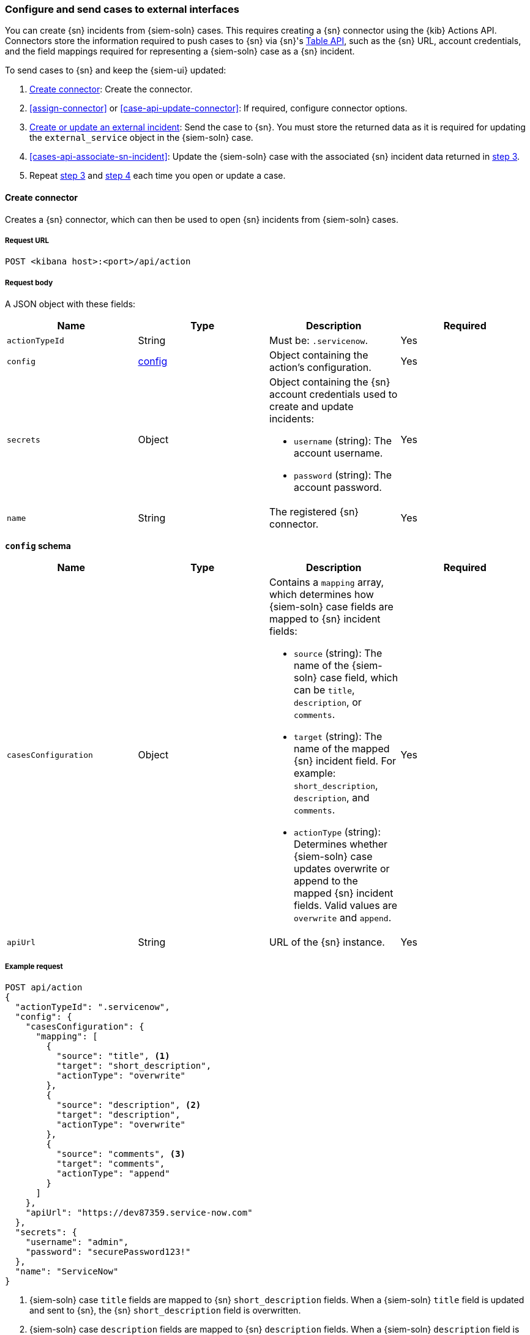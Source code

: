 [[cases-actions-api-connectors]]
=== Configure and send cases to external interfaces

You can create {sn} incidents from {siem-soln} cases. This requires creating
a {sn} connector using the {kib} Actions API. Connectors store the information
required to push cases to {sn} via {sn}'s https://developer.servicenow.com/dev.do#!/reference/api/madrid/rest/c_TableAPI[Table API], such as the {sn} URL,
account credentials, and the field mappings required for representing a
{siem-soln} case as a {sn} incident.

To send cases to {sn} and keep the {siem-ui} updated:

. <<register-connector>>: Create the connector.
. <<assign-connector>> or <<case-api-update-connector>>: If required, configure
connector options.
. [[sn-returned-data]]<<cases-actions-api-execute>>: Send the case to {sn}. You
must store the returned data as it is required for updating the
`external_service` object in the {siem-soln} case.
. [[update-case-sn-data]]<<cases-api-associate-sn-incident>>: Update the
{siem-soln} case with the associated {sn} incident data returned in
<<sn-returned-data, step 3>>.
. Repeat <<sn-returned-data, step 3>> and <<update-case-sn-data, step 4>> each
time you open or update a case.



[[register-connector]]
==== Create connector

Creates a {sn} connector, which can then be used to open {sn} incidents from
{siem-soln} cases.

===== Request URL

`POST <kibana host>:<port>/api/action`

===== Request body

A JSON object with these fields:

[width="100%",options="header"]
|==============================================
|Name |Type |Description |Required

|`actionTypeId` |String |Must be: `.servicenow`. |Yes
|`config` |<<config-schema, config>> |Object containing the action's
configuration. |Yes
|`secrets` |Object a|Object containing the {sn} account credentials used
to create and update incidents:

* `username` (string): The account username.
* `password` (string): The account password.

|Yes

|`name` |String |The registered {sn} connector. |Yes
|==============================================

[[config-schema]]
*`config` schema*

[width="100%",options="header"]
|==============================================
|Name |Type |Description |Required

|`casesConfiguration` |Object a|Contains a `mapping` array, which determines how {siem-soln} case fields are mapped to {sn} incident fields:

* `source` (string): The name of the {siem-soln} case field, which can be 
`title`, `description`, or `comments`.
* `target` (string): The name of the mapped {sn} incident field. For example: `short_description`, `description`, and `comments`.
* `actionType` (string): Determines whether {siem-soln} case updates overwrite 
or append to the mapped {sn} incident fields. Valid values are `overwrite` and
`append`.

|Yes

|`apiUrl` |String |URL of the {sn} instance. |Yes
|==============================================

===== Example request

[source,sh]
--------------------------------------------------
POST api/action
{
  "actionTypeId": ".servicenow",
  "config": {
    "casesConfiguration": {
      "mapping": [
        {
          "source": "title", <1>
          "target": "short_description",
          "actionType": "overwrite"
        },
        {
          "source": "description", <2>
          "target": "description",
          "actionType": "overwrite"
        },
        {
          "source": "comments", <3>
          "target": "comments",
          "actionType": "append"
        }
      ]
    },
    "apiUrl": "https://dev87359.service-now.com"
  },
  "secrets": {
    "username": "admin",
    "password": "securePassword123!"
  },
  "name": "ServiceNow"
}
--------------------------------------------------
// KIBANA

<1> {siem-soln} case `title` fields are mapped to {sn} `short_description`
fields. When a {siem-soln} `title` field is updated and sent to {sn}, the {sn}
`short_description` field is overwritten.

<2> {siem-soln} case `description` fields are mapped to {sn} `description`
fields. When a {siem-soln} `description` field is updated and sent to {sn},
the {sn} `description` field is overwritten.

<3> {siem-soln} case `comments` fields are mapped to {sn} `comments` fields.
When a {siem-soln} `comments` field is updated and sent to {sn}, the updated
text is appended to the {sn} `comments` field.

===== Response code

`200`:: 
   Indicates a successful call.
   
===== Response payload

A JSON object with a connector `id` that is required to push cases to {sn}.

===== Example response

[source,json]
--------------------------------------------------
{
  "id": "61787f53-4eee-4741-8df6-8fe84fa616f7",
  "actionTypeId": ".servicenow",
  "name": "ServiceNow",
  "config": {
    "casesConfiguration": {
      "mapping": [
        {
          "source": "title",
          "target": "short_description",
          "actionType": "overwrite"
        },
        {
          "source": "description",
          "target": "description",
          "actionType": "overwrite"
        },
        {
          "source": "comments",
          "target": "comments",
          "actionType": "append"
        }
      ]
    },
    "apiUrl": "https://dev78437.service-now.com"
  }
}
--------------------------------------------------

[[update-connector]]
==== Update connector

Updates a {sn} connector.

===== Request URL

`PUT <kibana host>:<port>/api/action/<connector ID>`

===== URL parts

The URL must include the `connector ID` of the connector you are updating.
Call <<cases-api-find-connectors>> to retrieve connector IDs.

===== Request body

A JSON object with the fields you want to update:

[width="100%",options="header"]
|==============================================
|Name |Type |Description |Required

|`config` |<<config-update-schema, config>> |Object containing the action's
configuration. |Yes
|`secrets` |Object a|Object containing the {sn} account credentials used
to create and update incidents:

* `username` (string): The account username.
* `password` (string): The account password.

|Yes

|`name` |String |The registered {sn} connector. |Yes
|==============================================

[[config-update-schema]]
*`config` schema*

[width="100%",options="header"]
|==============================================
|Name |Type |Description |Required

|`casesConfiguration` |Object a|Contains a `mapping` array, which determines how {siem-soln} case fields are mapped to {sn} incident fields:

* `source` (string): The name of the {siem-soln} case field, which can be 
`title`, `description`, or `comments`.
* `target` (string): The name of the mapped {sn} incident field. For example: `short_description`, `description`, and `comments`.
* `actionType` (string): Determines whether {siem-soln} case updates overwrite 
or append to the mapped {sn} incident fields. Valid values are `overwrite` and
`append`.

|Yes

|`apiUrl` |String |URL of the {sn} instance. |Yes
|==============================================

===== Example request

Updates the `description` field mapping of connector ID
`61787f53-4eee-4741-8df6-8fe84fa616f7`:

[source,sh]
--------------------------------------------------
PUT api/action/61787f53-4eee-4741-8df6-8fe84fa616f7
{
  "name": "ServiceNow",
  "config": {
    "apiUrl": "https://dev78437.service-now.com",
    "casesConfiguration": {
      "mapping": [
        {
          "source": "title",
          "target": "short_description",
          "actionType": "overwrite"
        },
        {
          "source": "description",
          "target": "description",
          "actionType": "append"
        },
        {
          "source": "comments",
          "target": "comments",
          "actionType": "append"
        }
      ]
    }
  },
  "secrets": {
    "username": "admin",
    "password": "me4Vered1!"
  }
}
--------------------------------------------------
// KIBANA

===== Response code

`200`:: 
   Indicates a successful call.
   
===== Response payload

The updated JSON connector object.

===== Example response

[source,json]
--------------------------------------------------
{
  "id": "61787f53-4eee-4741-8df6-8fe84fa616f7",
  "actionTypeId": ".servicenow",
  "name": "ServiceNow",
  "config": {
    "apiUrl": "https://dev78437.service-now.com",
    "casesConfiguration": {
      "mapping": [
        {
          "source": "title",
          "target": "short_description",
          "actionType": "overwrite"
        },
        {
          "source": "description",
          "target": "description",
          "actionType": "append"
        },
        {
          "source": "comments",
          "target": "comments",
          "actionType": "append"
        }
      ]
    }
  }
}
--------------------------------------------------

[[cases-actions-api-execute]]
==== Create or update an external incident

Creates a new or updates an existing {sn} incident from a {siem-soln} case.

NOTE: You can only send cases to external system after you have
<<register-connector, created>> a connector. After you have sent the case to
{sn}, you must call <<cases-api-associate-sn-incident>> to update the
{siem-soln} case with the relevant {sn} incident details.

===== Request URL

`POST <kibana host>:<port>/api/action/<connector ID>/_execute`

===== URL parts

The URL must include the the ServiceNow connector ID. Call
<<cases-get-connector>> to retrieve the currently used connector ID, or
<<cases-api-find-connectors>> to retrieve all connectors IDs.

===== Request body

A JSON object with these fields:

[width="100%",options="header"]
|==============================================
|Name |Type |Description |Required

|`params` |<<case-conf-params, params>> |Contains the {siem-soln} case details
for which you are opening a {sn} incident. |Yes
|==============================================

[[case-conf-params]]
*`params` schema*

|==============================================
|Name |Type |Description |Required

|`caseId` |String |The case ID. |Yes
|`createdAt` |String |The time the case was created, using ISO 8601 with UTC
notation. For example, `2020-03-31T06:40:21.674Z`. |Yes
|`createdBy` |Object a|The user who created the case:

* `fullName` (string): The user's full name.
* `username` (string): The user's username.

|Yes

|`comments` |Object[] a|Array containing case comments:

* `commentId` (string, required): The comment ID.
* `comment` (string, required): The comment text.
* `createdAt` (string, required): The time the comment was created, using ISO 8601 with
UTC notation.
* `createdBy` (object, required): The user who created the comment, containing
`fullName` and `username` fields.
* `updatedBy` (object, optional): The user who last updated the comment,
containing `fullName` and `username` fields.

|No

|`description` |String |The case description. |No
|`incidentId` |String |The {sn} incident ID. Required when updating an existing
{sn} incident. |No
|`title` |String |The case title. |Yes
|`updatedAt` |String |The time the case was updated, using ISO 8601 with UTC
notation. |No
|`updatedBy` |Object a|The user who last updated the case:

* `fullName` (string): The user's full name.
* `username` (string): The user's username.

|No
|==============================================

NOTE: When updating an existing case, call <<cases-api-get-case>> or
<<cases-api-find-cases>> to retrieve the `incidentId`. In the case JSON
object, the `incidentId` value is stored in the `external_id` field.

===== Example requests

Creates a new {sn} incident:

[source,sh]
--------------------------------------------------
POST api/action/7349772f-421a-4de3-b8bb-2d9b22ccee30/_execute
{
  "params": {
    "caseId": "c1472f70-732a-11ea-a0b2-c51ea50a58e2",
    "createdAt": "2020-03-31T08:36:45.661Z",
    "createdBy": {
      "fullName": "Alan Hunley",
      "username": "ahunley"
    },
    "comments": [
      {
        "commentId": "dda30310-732a-11ea-a0b2-c51ea50a58e2",
        "comment": "That is nothing - Ethan Hunt answered a targeted social media campaign promoting phishy pension schemes to IMF operatives.",
        "createdAt": "2020-03-31T08:37:33.240Z",
        "createdBy": {
          "fullName": "Ms Moneypenny",
          "username": "moneypenny"
        }
      }
    ],
    "description": "James Bond clicked on a highly suspicious email banner advertising cheap holidays for underpaid civil servants. Operation bubblegum is active.",
    "title": "This case will self-destruct in 5 seconds"
  }
}
--------------------------------------------------
// KIBANA

Updates an existing {sn} incident:

[source,sh]
--------------------------------------------------
POST api/action/7349772f-421a-4de3-b8bb-2d9b22ccee30/_execute
{
  "params": {
    "caseId": "c1472f70-732a-11ea-a0b2-c51ea50a58e2",
    "createdAt": "2020-03-31T08:36:45.661Z",
    "createdBy": {
      "fullName": "Alan Hunley",
      "username": "ahunley"
    },
    "comments": [
      {
        "commentId": "8ef6d660-732f-11ea-a0b2-c51ea50a58e2",
        "comment": "That is nothing - Ethan Hunt answered a targeted social media campaign promoting phishy pension schemes to IMF operatives.",
        "createdAt": "2020-03-31T09:11:08.736Z",
        "createdBy": {
          "fullName": "Ms Moneypenny",
          "username": "moneypenny"
        }
      }
    ],
    "incidentId": "cc6ef44bdb7300106ba884da0b9619cf",
    "title": "This case will self-destruct in 5 seconds"
  }
}
--------------------------------------------------
// KIBANA

===== Response code

`200`:: 
   Indicates a successful call.
   
===== Response payload

A JSON object with the {sn} incident number and link to the {sn} incident.

IMPORTANT: You need the returned information to associate it with the original
{siem-soln} case. To add the {sn} incident details to the {siem-soln} case,
call <<cases-api-associate-sn-incident>>.

===== Example response

[source,json]
--------------------------------------------------
{
  "status": "ok",
  "actionId": "61787f53-4eee-4741-8df6-8fe84fa616f7",
  "data": {
    "number": "INC0010012",
    "incidentId": "62dc3c8bdb7300106ba884da0b9619ea",
    "pushedDate": "2020-03-31T09:01:33.000Z",
    "url": "https://dev78437.service-now.com/nav_to.do?uri=incident.do?sys_id=62dc3c8bdb7300106ba884da0b9619ea",
    "comments": [
      {
        "commentId": "dda30310-732a-11ea-a0b2-c51ea50a58e2",
        "pushedDate": "2020-03-31T09:01:34.000Z"
      }
    ]
  }
}
--------------------------------------------------